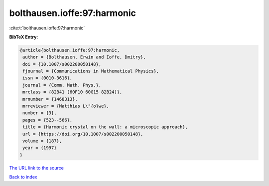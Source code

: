 bolthausen.ioffe:97:harmonic
============================

:cite:t:`bolthausen.ioffe:97:harmonic`

**BibTeX Entry:**

.. code-block:: bibtex

   @article{bolthausen.ioffe:97:harmonic,
    author = {Bolthausen, Erwin and Ioffe, Dmitry},
    doi = {10.1007/s002200050148},
    fjournal = {Communications in Mathematical Physics},
    issn = {0010-3616},
    journal = {Comm. Math. Phys.},
    mrclass = {82B41 (60F10 60G15 82B24)},
    mrnumber = {1468313},
    mrreviewer = {Matthias L\"{o}we},
    number = {3},
    pages = {523--566},
    title = {Harmonic crystal on the wall: a microscopic approach},
    url = {https://doi.org/10.1007/s002200050148},
    volume = {187},
    year = {1997}
   }
`The URL link to the source <ttps://doi.org/10.1007/s002200050148}>`_


`Back to index <../By-Cite-Keys.html>`_
